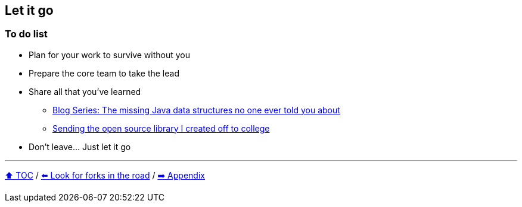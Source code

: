 == Let it go

=== To do list
* Plan for your work to survive without you
* Prepare the core team to take the lead
* Share all that you've learned
** link:https://medium.com/javarevisited/blog-series-the-missing-java-data-structures-no-one-ever-told-you-about-17f34cc4b7e2?source=friends_link&sk=9403ae8464ae3477bfc1e52119c1576d[Blog Series: The missing Java data structures no one ever told you about]
** link:https://donraab.medium.com/sending-the-open-source-library-i-created-off-to-college-a398bba5e518?source=friends_link&sk=b3dcb2a4da864e38ee23e6705dae3bf2[Sending the open source library I created off to college]
* Don't leave... Just let it go

---

link:./00_toc.adoc[⬆️ TOC] /
link:10_look_for_forks.adoc[⬅️ Look for forks in the road] /
link:./A0_appendix.adoc[➡️ Appendix]
